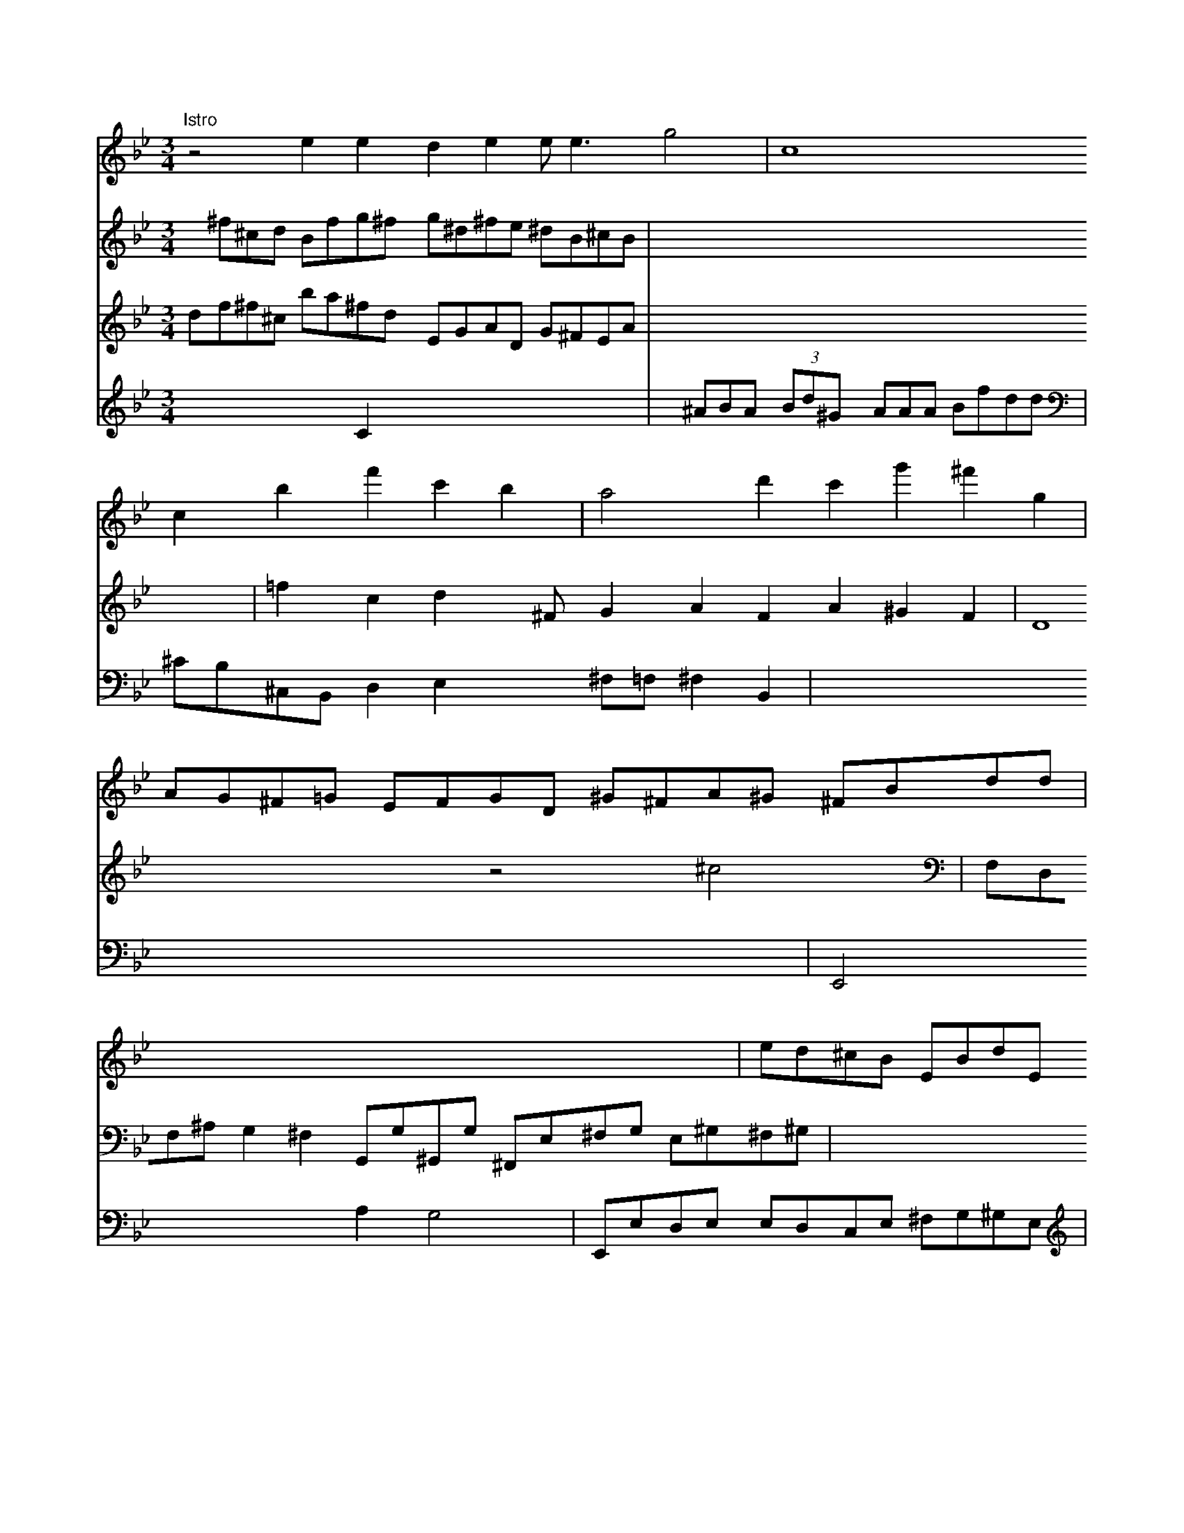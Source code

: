 X: 517
M: 3/4
L: 1/4
K: Gm
"Istro"z2iee yy3lden toles <e g2|c4 x
cbf'c'b|a2 d'c' g'^f'g|
V:5
x/2^f/2^c/2d/2 B/2f/2g/2^f/2 g/2^d/2^f/2e/2 ^d/2B/2^c/2B/2|
V:3
d/2f/2^f/2^c/2 b/2a/2^f/2d/2 E/2G/2A/2D/2 G/2^F/2E/2A/2| \
V:3
x8| \
V:2
x2 xC x3x/2x/2| \
V:1
A/2G/2^F/2=G/2 E/2F/2G/2D/2 ^G/2^F/2A/2^G/2 ^F/2B/2d/2d/2|
V:1
V:3
=fc dx/2^F/2 GA FA ^GF|D4 z2 ^c2|
V:1
x8| \
V:3
F,/2D,/2F,/2^A,/2 G,^F, G,,/2G,/2^G,,/2G,/2 ^F,,/2E,/2^F,/2G,/2 E,/2^G,/2^F,/2^G,/2| \
V:1
e/2d/2^c/2B/2 E/2B/2d/2E/2 A/2G/2d/2^F/2 =c/2d/2g/2^F/2| \
V:3
x8| \
V:2
x/2^A/2B/2A/2  (3B/2d/2^G/2 x/2A/2A/2A/2 B/2f/2d/2d/2|
V:3
[^F/2A/2-][b/2A/2][^c/2A/2-][g/2A/2] [g3/2B3/2-][g/2d/2] e2-| \
V:3
x8| \
V:2
^c,/2B,/2^C,/2B,,/2 D,E, x^F,/2=F,/2 ^F,B,,|
V:1
^c/2B/2A/2E/2 ^C/2D/2A/2b/2 ^c/2d/2e/2A/2 ^G/2f/2g/2a/2| \
V:3
x8| \
V:2
x8 x2| \
V:1
B/2d/2^f/2^f/2 d/2^f/2e/2=c/2 e/2^f/2g/2a/2 A/2b/2d/2e/2|
V:3
x8| \
V:2
E,,2 x2 xA, G,2| \
V:1
x/2x/2x/2x/2 x/2x/2x/2x/2 x/2x/2x/2x/2 x/2x/2x/2x/2| \
V:3
x8| \
V:2
E,,/2E,/2D,/2E,/2 E,/2D,/2C,/2E,/2 ^F,/2G,/2^G,/2E,/2| \
V:1
V:3
K:D/2 P:A2 f2 (4\
V: 2
|: f2 a2 (b2 \
| a2 b2 a2 | (b2 a2) b2 | b2 a2 B2 | d2 g2 ^f2 | (3efe d2- de | G3 g ^f2 | (3d'2b2g2 |
P: Afarlcel Hz z2 |]


